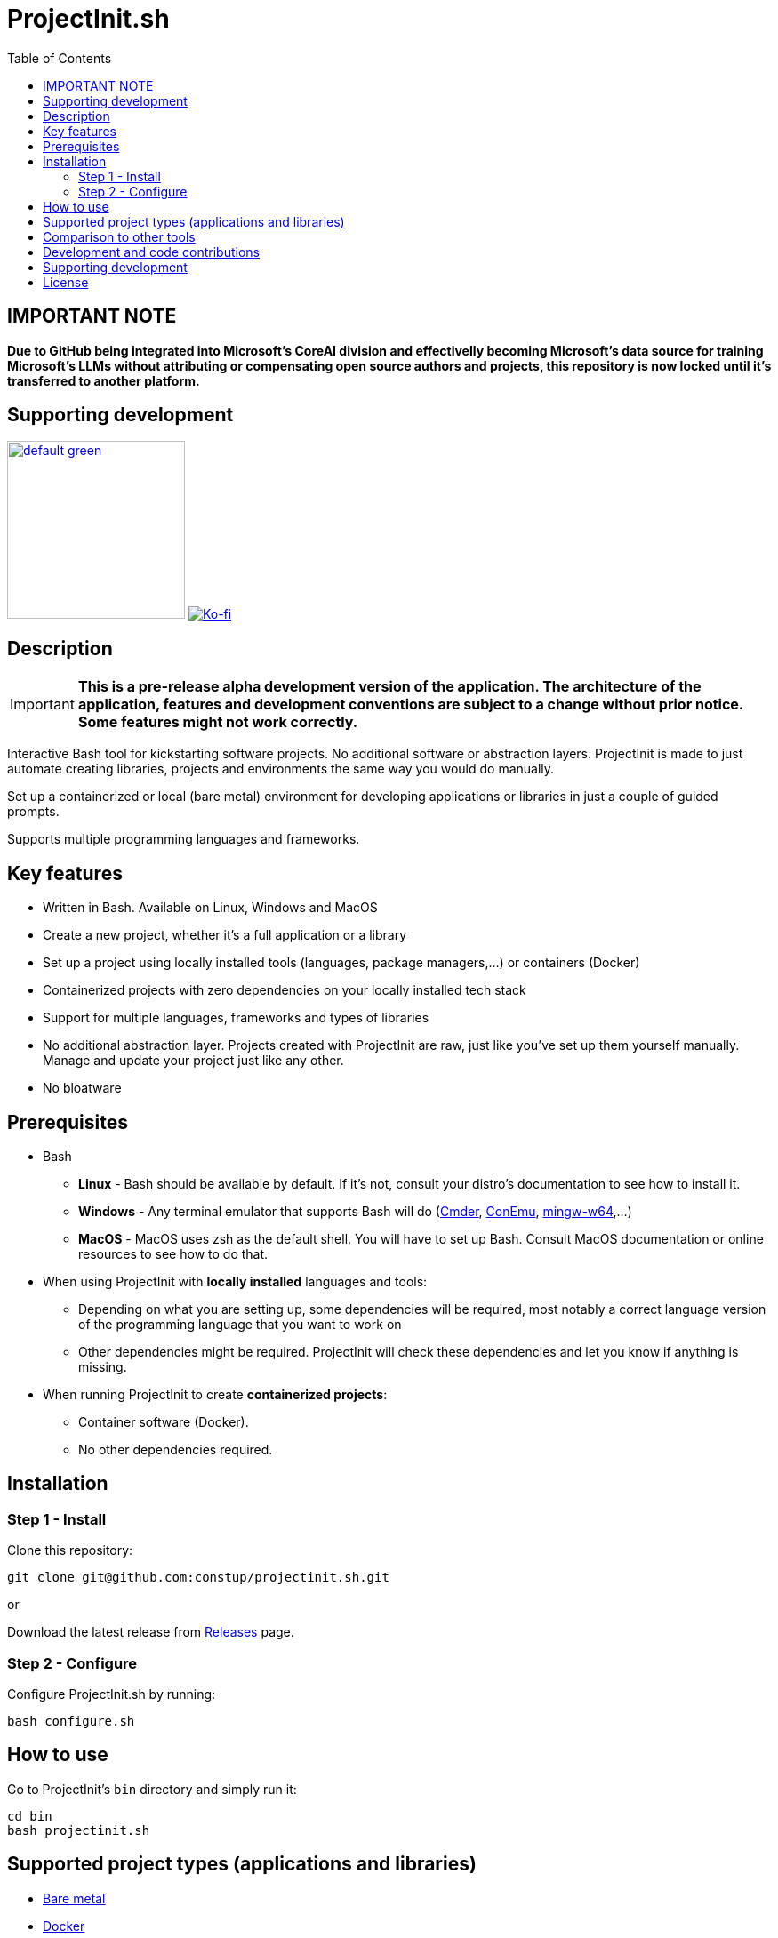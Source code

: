 = ProjectInit.sh
:toc:
:toclevels: 5

== IMPORTANT NOTE

*Due to GitHub being integrated into Microsoft's CoreAI division and effectivelly becoming Microsoft's data source for 
training Microsoft's LLMs without attributing or compensating open source authors and projects, this repository is now 
locked until it's transferred to another platform.*

== Supporting development

link:https://www.buymeacoffee.com/puEW3HvWvP[image:https://cdn.buymeacoffee.com/buttons/v2/default-green.png[width=200]]
link:https://ko-fi.com/E1E3VQUK2[image:https://ko-fi.com/img/githubbutton_sm.svg[Ko-fi]]

== Description

[IMPORTANT]
====
*This is a pre-release alpha development version of the application. The architecture of the application, features and
development conventions are subject to a change without prior notice. Some features might not work correctly.*
====

Interactive Bash tool for kickstarting software projects. No additional software or abstraction layers. ProjectInit is
made to just automate creating libraries, projects and environments the same way you would do manually.

Set up a containerized or local (bare metal) environment for developing applications or libraries in just a couple of
guided prompts.

Supports multiple programming languages and frameworks.

== Key features

* Written in Bash. Available on Linux, Windows and MacOS
* Create a new project, whether it's a full application or a library
* Set up a project using locally installed tools (languages, package managers,...) or containers (Docker)
* Containerized projects with zero dependencies on your locally installed tech stack
* Support for multiple languages, frameworks and types of libraries
* No additional abstraction layer. Projects created with ProjectInit are raw, just like you've set up them yourself
manually. Manage and update your project just like any other.
* No bloatware

== Prerequisites

* Bash
** *Linux* - Bash should be available by default. If it's not, consult your distro's documentation to see how to
install it.
** *Windows* - Any terminal emulator that supports Bash will do (link:https://cmder.app/[Cmder],
link:https://conemu.github.io/[ConEmu], link:https://www.mingw-w64.org/[mingw-w64],...)
** *MacOS* - MacOS uses zsh as the default shell. You will have to set up Bash. Consult MacOS documentation or online
resources to see how to do that.
* When using ProjectInit with *locally installed* languages and tools:
** Depending on what you are setting up, some dependencies will be required, most notably a correct language version of
the programming language that you want to work on
** Other dependencies might be required. ProjectInit will check these dependencies and let you know if anything is
missing.
* When running ProjectInit to create *containerized projects*:
** Container software (Docker).
** No other dependencies required.

== Installation

=== Step 1 - Install

Clone this repository:

[source,shell]
----
git clone git@github.com:constup/projectinit.sh.git
----

or

Download the latest release from link:https://github.com/constup/projectinit.sh/releases[Releases] page.

=== Step 2 - Configure

Configure ProjectInit.sh by running:

[source,shell]
----
bash configure.sh
----

== How to use

Go to ProjectInit's `bin` directory and simply run it:

[source,shell]
----
cd bin
bash projectinit.sh
----

== Supported project types (applications and libraries)

- link:doc/applications_and_libraries/bare_metal.adoc[Bare metal]
- link:doc/applications_and_libraries/docker.adoc[Docker]

== Comparison to other tools

There are a number of tools for setting up and managing development environments for various programming languages
(for example: DDEV, Lando,...). What makes ProjectInit different is that it focuses on setting up projects, not
environments. You can set up a complete containerized development environment with ProjectInit, but that is only a side
effect of using containers.

Here is how ProjectInit is different from other tools:

* Environment management tools usually have their own set of commands and advanced configuration which you have to
learn. ProjectInit does not. You can just run the script you want and ProjectInit will guide you through your project's
setup process. At some point, ProjectInit may add support for adding a config file, just to automate configuration as
well, but using it will be optional.
* It's a project setup tool, not environment setup tool. You can quickly set up a project to work on a library (composer
package, npm package,...) with minimum (containerized) or no footprint (your existing local tech stack) on your system.
* If you set up a project using ProjectInit, you don't have to manage it with ProjectInit. The result of running
ProjectInit are default files for the technology stack you chose. It does not produce additional files, cache or
configuration, and it does not add another abstraction layer to your projects. It simply automates what you would do
manually.
* Apart from setting up a full development environment using containers, you can use your already existing environment
to quickly start working on a project. You like using your own properly configured *AMP stack? You like building your
tools from source? No problem. ProjectInit supports and does not interfere with your existing setup.
* ProjectInit does not depend on WSL on Windows and works in any terminal or emulator that supports Bash. You can run
it on WSL, of course, but you can also use Mingw, Cygwin, Cmder, ConEmu, Git terminal,...
* ProjectInit does not take up your system's resources once you finish setting up the project. ProjectInit does not set
up or run servers or services on your system. Once it's done, it's done.
* ProjectInit is a set of Bash scripts and that's it. There are no servers, services, repositories or CDNs that have to
be up in order for ProjectInit to work. Even if development and maintenance of ProjectInit stops, you will still have
the latest version of a working tool.

== Development and code contributions

The following resources are available for development and code contributions:

- link:doc/dev/development_rules_and_guidelines.adoc[Development rules and guidelines]
- link:doc/dev/globals.adoc[Global variables documentation]

== Supporting development

If you like this tool or find it useful, consider buying me a nice cup of coffee. Coffee fuels open source.

link:https://www.buymeacoffee.com/puEW3HvWvP[image:https://cdn.buymeacoffee.com/buttons/v2/default-green.png[width=200]]
link:https://ko-fi.com/E1E3VQUK2[image:https://ko-fi.com/img/githubbutton_sm.svg[Ko-fi]]

== License

link:./LICENSE[GNU GPL 3.0] (also available online at:
link:https://www.gnu.org/licenses/gpl-3.0.en.html[GNU General Public License 3.0])
